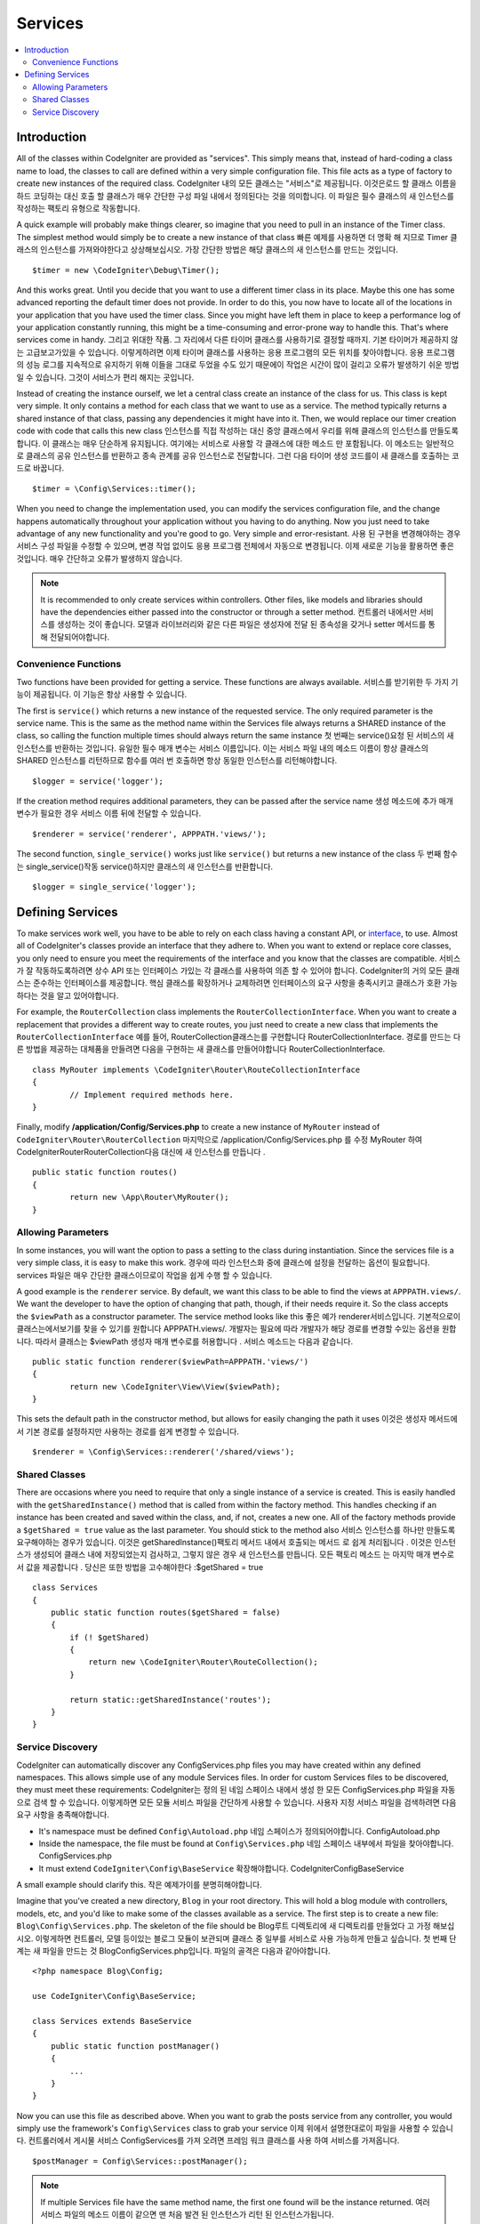 ########
Services
########

.. contents::
    :local:
    :depth: 2

Introduction
============

All of the classes within CodeIgniter are provided as "services". This simply means that, instead
of hard-coding a class name to load, the classes to call are defined within a very simple
configuration file. This file acts as a type of factory to create new instances of the required class.
CodeIgniter 내의 모든 클래스는 "서비스"로 제공됩니다. 이것은로드 할 클래스 이름을 하드 코딩하는 대신 호출 할 클래스가 매우 간단한 구성 파일 내에서 정의된다는 것을 의미합니다. 이 파일은 필수 클래스의 새 인스턴스를 작성하는 팩토리 유형으로 작동합니다.

A quick example will probably make things clearer, so imagine that you need to pull in an instance
of the Timer class. The simplest method would simply be to create a new instance of that class
빠른 예제를 사용하면 더 명확 해 지므로 Timer 클래스의 인스턴스를 가져와야한다고 상상해보십시오. 가장 간단한 방법은 해당 클래스의 새 인스턴스를 만드는 것입니다.

::

	$timer = new \CodeIgniter\Debug\Timer();

And this works great. Until you decide that you want to use a different timer class in its place.
Maybe this one has some advanced reporting the default timer does not provide. In order to do this,
you now have to locate all of the locations in your application that you have used the timer class.
Since you might have left them in place to keep a performance log of your application constantly
running, this might be a time-consuming and error-prone way to handle this. That's where services
come in handy.
그리고 위대한 작품. 그 자리에서 다른 타이머 클래스를 사용하기로 결정할 때까지. 기본 타이머가 제공하지 않는 고급보고가있을 수 있습니다. 이렇게하려면 이제 타이머 클래스를 사용하는 응용 프로그램의 모든 위치를 찾아야합니다. 응용 프로그램의 성능 로그를 지속적으로 유지하기 위해 이들을 그대로 두었을 수도 있기 때문에이 작업은 시간이 많이 걸리고 오류가 발생하기 쉬운 방법 일 수 있습니다. 그것이 서비스가 편리 해지는 곳입니다.

Instead of creating the instance ourself, we let a central class create an instance of the
class for us. This class is kept very simple. It only contains a method for each class that we want
to use as a service. The method typically returns a shared instance of that class, passing any dependencies
it might have into it. Then, we would replace our timer creation code with code that calls this new class
인스턴스를 직접 작성하는 대신 중앙 클래스에서 우리를 위해 클래스의 인스턴스를 만들도록합니다. 이 클래스는 매우 단순하게 유지됩니다. 여기에는 서비스로 사용할 각 클래스에 대한 메소드 만 포함됩니다. 이 메소드는 일반적으로 클래스의 공유 인스턴스를 반환하고 종속 관계를 공유 인스턴스로 전달합니다. 그런 다음 타이머 생성 코드를이 새 클래스를 호출하는 코드로 바꿉니다.

::

	$timer = \Config\Services::timer();

When you need to change the implementation used, you can modify the services configuration file, and
the change happens automatically throughout your application without you having to do anything. Now
you just need to take advantage of any new functionality and you're good to go. Very simple and
error-resistant.
사용 된 구현을 변경해야하는 경우 서비스 구성 파일을 수정할 수 있으며, 변경 작업 없이도 응용 프로그램 전체에서 자동으로 변경됩니다. 이제 새로운 기능을 활용하면 좋은 것입니다. 매우 간단하고 오류가 발생하지 않습니다.

.. note:: It is recommended to only create services within controllers. Other files, like models and libraries should have the dependencies either passed into the constructor or through a setter method.
          컨트롤러 내에서만 서비스를 생성하는 것이 좋습니다. 모델과 라이브러리와 같은 다른 파일은 생성자에 전달 된 종속성을 갖거나 setter 메서드를 통해 전달되어야합니다.


Convenience Functions
---------------------

Two functions have been provided for getting a service. These functions are always available.
서비스를 받기위한 두 가지 기능이 제공됩니다. 이 기능은 항상 사용할 수 있습니다.

The first is ``service()`` which returns a new instance of the requested service. The only
required parameter is the service name. This is the same as the method name within the Services
file always returns a SHARED instance of the class, so calling the function multiple times should
always return the same instance
첫 번째는 service()요청 된 서비스의 새 인스턴스를 반환하는 것입니다. 유일한 필수 매개 변수는 서비스 이름입니다. 이는 서비스 파일 내의 메소드 이름이 항상 클래스의 SHARED 인스턴스를 리턴하므로 함수를 여러 번 호출하면 항상 동일한 인스턴스를 리턴해야합니다.

::

	$logger = service('logger');

If the creation method requires additional parameters, they can be passed after the service name
생성 메소드에 추가 매개 변수가 필요한 경우 서비스 이름 뒤에 전달할 수 있습니다.

::

	$renderer = service('renderer', APPPATH.'views/');

The second function, ``single_service()`` works just like ``service()`` but returns a new instance of
the class
두 번째 함수는 single_service()작동 service()하지만 클래스의 새 인스턴스를 반환합니다.

::

	$logger = single_service('logger');

Defining Services
=================

To make services work well, you have to be able to rely on each class having a constant API, or
`interface <http://php.net/manual/en/language.oop5.interfaces.php>`_, to use. Almost all of
CodeIgniter's classes provide an interface that they adhere to. When you want to extend or replace
core classes, you only need to ensure you meet the requirements of the interface and you know that
the classes are compatible.
서비스가 잘 작동하도록하려면 상수 API 또는 인터페이스 가있는 각 클래스를 사용하여 의존 할 수 있어야 합니다. CodeIgniter의 거의 모든 클래스는 준수하는 인터페이스를 제공합니다. 핵심 클래스를 확장하거나 교체하려면 인터페이스의 요구 사항을 충족시키고 클래스가 호환 가능하다는 것을 알고 있어야합니다.

For example, the ``RouterCollection`` class implements the ``RouterCollectionInterface``. When you
want to create a replacement that provides a different way to create routes, you just need to
create a new class that implements the ``RouterCollectionInterface``
예를 들어, RouterCollection클래스는를 구현합니다 RouterCollectionInterface. 경로를 만드는 다른 방법을 제공하는 대체품을 만들려면 다음을 구현하는 새 클래스를 만들어야합니다 RouterCollectionInterface.

::

	class MyRouter implements \CodeIgniter\Router\RouteCollectionInterface
	{
		// Implement required methods here.
	}

Finally, modify **/application/Config/Services.php** to create a new instance of ``MyRouter``
instead of ``CodeIgniter\Router\RouterCollection``
마지막으로 /application/Config/Services.php 를 수정 MyRouter 하여 CodeIgniter\Router\RouterCollection다음 대신에 새 인스턴스를 만듭니다 .

::

	public static function routes()
	{
		return new \App\Router\MyRouter();
	}

Allowing Parameters
-------------------

In some instances, you will want the option to pass a setting to the class during instantiation.
Since the services file is a very simple class, it is easy to make this work.
경우에 따라 인스턴스화 중에 클래스에 설정을 전달하는 옵션이 필요합니다. services 파일은 매우 간단한 클래스이므로이 작업을 쉽게 수행 할 수 있습니다.

A good example is the ``renderer`` service. By default, we want this class to be able
to find the views at ``APPPATH.views/``. We want the developer to have the option of
changing that path, though, if their needs require it. So the class accepts the ``$viewPath``
as a constructor parameter. The service method looks like this
좋은 예가 renderer서비스입니다. 기본적으로이 클래스는에서보기를 찾을 수 있기를 원합니다 APPPATH.views/. 개발자는 필요에 따라 개발자가 해당 경로를 변경할 수있는 옵션을 원합니다. 따라서 클래스는 $viewPath 생성자 매개 변수로를 허용합니다 . 서비스 메소드는 다음과 같습니다.

::

	public static function renderer($viewPath=APPPATH.'views/')
	{
		return new \CodeIgniter\View\View($viewPath);
	}

This sets the default path in the constructor method, but allows for easily changing
the path it uses
이것은 생성자 메서드에서 기본 경로를 설정하지만 사용하는 경로를 쉽게 변경할 수 있습니다.

::

	$renderer = \Config\Services::renderer('/shared/views');

Shared Classes
-----------------

There are occasions where you need to require that only a single instance of a service
is created. This is easily handled with the ``getSharedInstance()`` method that is called from within the
factory method. This handles checking if an instance has been created and saved
within the class, and, if not, creates a new one. All of the factory methods provide a
``$getShared = true`` value as the last parameter. You should stick to the method also
서비스 인스턴스를 하나만 만들도록 요구해야하는 경우가 있습니다. 이것은 getSharedInstance()팩토리 메서드 내에서 호출되는 메서드 로 쉽게 처리됩니다 . 이것은 인스턴스가 생성되어 클래스 내에 저장되었는지 검사하고, 그렇지 않은 경우 새 인스턴스를 만듭니다. 모든 팩토리 메소드 는 마지막 매개 변수로서 값을 제공합니다 . 당신은 또한 방법을 고수해야한다 :$getShared = true

::

    class Services
    {
        public static function routes($getShared = false)
        {
            if (! $getShared)
            {
                return new \CodeIgniter\Router\RouteCollection();
            }

            return static::getSharedInstance('routes');
        }
    }

Service Discovery
-----------------

CodeIgniter can automatically discover any Config\Services.php files you may have created within any defined namespaces.
This allows simple use of any module Services files. In order for custom Services files to be discovered, they must
meet these requirements:
CodeIgniter는 정의 된 네임 스페이스 내에서 생성 한 모든 ConfigServices.php 파일을 자동으로 검색 할 수 있습니다. 이렇게하면 모든 모듈 서비스 파일을 간단하게 사용할 수 있습니다. 사용자 지정 서비스 파일을 검색하려면 다음 요구 사항을 충족해야합니다.

- It's namespace must be defined ``Config\Autoload.php``
  네임 스페이스가 정의되어야합니다. Config\Autoload.php
- Inside the namespace, the file must be found at ``Config\Services.php``
  네임 스페이스 내부에서 파일을 찾아야합니다. Config\Services.php
- It must extend ``CodeIgniter\Config\BaseService``
  확장해야합니다. CodeIgniter\Config\BaseService

A small example should clarify this.
작은 예제가이를 분명히해야합니다.

Imagine that you've created a new directory, ``Blog`` in your root directory. This will hold a blog module with controllers,
models, etc, and you'd like to make some of the classes available as a service. The first step is to create a new file:
``Blog\Config\Services.php``. The skeleton of the file should be
Blog루트 디렉토리에 새 디렉토리를 만들었다 고 가정 해보십시오. 이렇게하면 컨트롤러, 모델 등이있는 블로그 모듈이 보관되며 클래스 중 일부를 서비스로 사용 가능하게 만들고 싶습니다. 첫 번째 단계는 새 파일을 만드는 것 Blog\Config\Services.php입니다. 파일의 골격은 다음과 같아야합니다.

::

    <?php namespace Blog\Config;

    use CodeIgniter\Config\BaseService;

    class Services extends BaseService
    {
        public static function postManager()
        {
            ...
        }
    }

Now you can use this file as described above. When you want to grab the posts service from any controller, you
would simply use the framework's ``Config\Services`` class to grab your service
이제 위에서 설명한대로이 파일을 사용할 수 있습니다. 컨트롤러에서 게시물 서비스 Config\Services를 가져 오려면 프레임 워크 클래스를 사용 하여 서비스를 가져옵니다.

::

    $postManager = Config\Services::postManager();

.. note:: If multiple Services file have the same method name, the first one found will be the instance returned.
          여러 서비스 파일의 메소드 이름이 같으면 맨 처음 발견 된 인스턴스가 리턴 된 인스턴스가됩니다.

